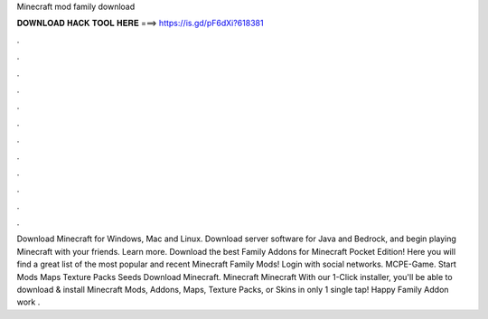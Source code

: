 Minecraft mod family download

𝐃𝐎𝐖𝐍𝐋𝐎𝐀𝐃 𝐇𝐀𝐂𝐊 𝐓𝐎𝐎𝐋 𝐇𝐄𝐑𝐄 ===> https://is.gd/pF6dXi?618381

.

.

.

.

.

.

.

.

.

.

.

.

Download Minecraft for Windows, Mac and Linux. Download server software for Java and Bedrock, and begin playing Minecraft with your friends. Learn more. Download the best Family Addons for Minecraft Pocket Edition! Here you will find a great list of the most popular and recent Minecraft Family Mods! Login with social networks. MCPE-Game. Start Mods Maps Texture Packs Seeds Download Minecraft. Minecraft Minecraft  With our 1-Click installer, you'll be able to download & install Minecraft Mods, Addons, Maps, Texture Packs, or Skins in only 1 single tap! Happy Family Addon work .